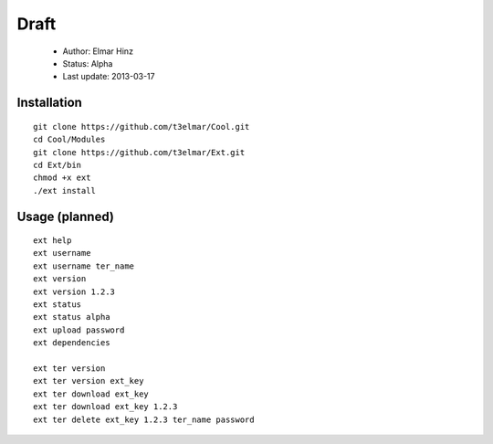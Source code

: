 =====
Draft
=====

 * Author: Elmar Hinz
 * Status: Alpha
 * Last update: 2013-03-17

Installation
============

::

        git clone https://github.com/t3elmar/Cool.git
        cd Cool/Modules
        git clone https://github.com/t3elmar/Ext.git
        cd Ext/bin
        chmod +x ext
        ./ext install 

Usage (planned)
===============

::

        ext help
        ext username 
        ext username ter_name
        ext version
        ext version 1.2.3
        ext status
        ext status alpha
        ext upload password
        ext dependencies

        ext ter version
        ext ter version ext_key
        ext ter download ext_key 
        ext ter download ext_key 1.2.3
        ext ter delete ext_key 1.2.3 ter_name password

